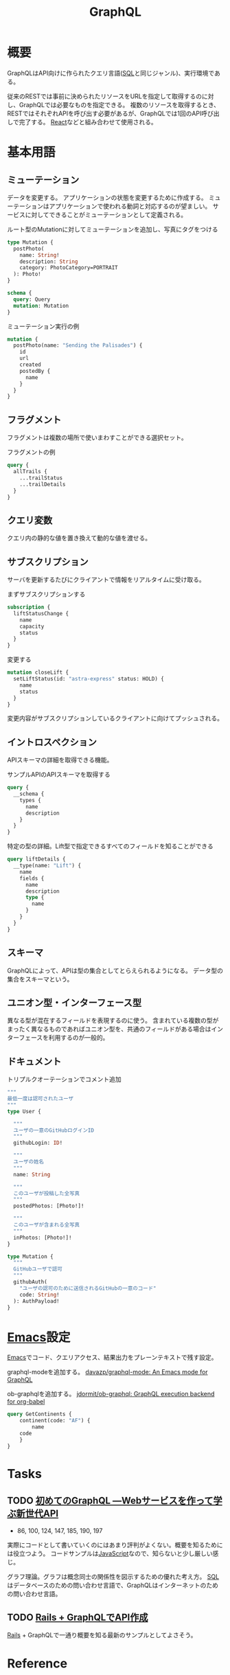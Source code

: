 :PROPERTIES:
:ID:       b4f456cf-d250-4877-ac4c-4b03144392f0
:header-args+: :wrap
:END:
#+title: GraphQL
* 概要
GraphQLはAPI向けに作られたクエリ言語([[id:8b69b8d4-1612-4dc5-8412-96b431fdd101][SQL]]と同じジャンル)、実行環境である。

従来のRESTでは事前に決められたリソースをURLを指定して取得するのに対し、GraphQLでは必要なものを指定できる。
複数のリソースを取得するとき、RESTではそれぞれAPIを呼び出す必要があるが、GraphQLでは1回のAPI呼び出しで完了する。
[[id:dc50d818-d7d1-48a8-ad76-62ead617c670][React]]などと組み合わせて使用される。
* 基本用語
** ミューテーション
データを変更する。
アプリケーションの状態を変更するために作成する。
ミューテーションはアプリケーションで使われる動詞と対応するのが望ましい。
サービスに対してできることがミューテーションとして定義される。

#+caption: ルート型のMutationに対してミューテーションを追加し、写真にタグをつける
#+begin_src graphql :url
  type Mutation {
    postPhoto(
      name: String!
      description: String
      category: PhotoCategory=PORTRAIT
    ): Photo!
  }

  schema {
    query: Query
    mutation: Mutation
  }
#+end_src

#+caption: ミューテーション実行の例
#+begin_src graphql :url
  mutation {
    postPhoto(name: "Sending the Palisades") {
      id
      url
      created
      postedBy {
        name
      }
    }
  }
#+end_src
** フラグメント
フラグメントは複数の場所で使いまわすことができる選択セット。

#+caption: フラグメントの例
#+begin_src graphql
  query {
    allTrails {
      ...trailStatus
      ...trailDetails
    }
  }
#+end_src
** クエリ変数
  クエリ内の静的な値を置き換えて動的な値を渡せる。
** サブスクリプション
  サーバを更新するたびにクライアントで情報をリアルタイムに受け取る。

#+caption: まずサブスクリプションする
#+begin_src graphql :url http://snowtooth.moonhighway.com/
  subscription {
    liftStatusChange {
      name
      capacity
      status
    }
  }
#+end_src

#+RESULTS:
#+begin_results
{
  "data": {
    "liftStatusChange": null
  }
}
#+end_results

#+caption: 変更する
#+begin_src graphql :url http://snowtooth.moonhighway.com/
  mutation closeLift {
    setLiftStatus(id: "astra-express" status: HOLD) {
      name
      status
    }
  }
#+end_src

#+RESULTS:
#+begin_results
{
  "data": {
    "setLiftStatus": {
      "name": "Astra Express",
      "status": "HOLD"
    }
  }
}
#+end_results

変更内容がサブスクリプションしているクライアントに向けてプッシュされる。
** イントロスペクション
APIスキーマの詳細を取得できる機能。

#+caption: サンプルAPIのAPIスキーマを取得する
#+begin_src graphql :url http://snowtooth.moonhighway.com/
  query {
    __schema {
      types {
        name
        description
      }
    }
  }
#+end_src

#+RESULTS:
#+begin_results
{
  "data": {
    "__schema": {
      "types": [
        {
          "name": "Lift",
          "description": "A `Lift` is a chairlift, gondola, tram, funicular, pulley, rope tow, or other means of ascending a mountain."
        },
        {
          "name": "ID",
          "description": "The `ID` scalar type represents a unique identifier, often used to refetch an object or as key for a cache. The ID type appears in a JSON response as a String; however, it is not intended to be human-readable. When expected as an input type, any string (such as `\"4\"`) or integer (such as `4`) input value will be accepted as an ID."
        },
        {
          "name": "String",
          "description": "The `String` scalar type represents textual data, represented as UTF-8 character sequences. The String type is most often used by GraphQL to represent free-form human-readable text."
        },
        {
          "name": "Int",
          "description": "The `Int` scalar type represents non-fractional signed whole numeric values. Int can represent values between -(2^31) and 2^31 - 1."
        },
        {
          "name": "Boolean",
          "description": "The `Boolean` scalar type represents `true` or `false`."
        },
        {
          "name": "Trail",
          "description": "A `Trail` is a run at a ski resort"
        },
        {
          "name": "LiftStatus",
          "description": "An enum describing the options for `LiftStatus`: `OPEN`, `CLOSED`, `HOLD`"
        },
        {
          "name": "TrailStatus",
          "description": "An enum describing the options for `TrailStatus`: `OPEN`, `CLOSED`"
        },
        {
          "name": "SearchResult",
          "description": "This union type returns one of two types: a `Lift` or a `Trail`. When we search for a letter, we'll return a list of either `Lift` or `Trail` objects."
        },
        {
          "name": "Query",
          "description": null
        },
        {
          "name": "Mutation",
          "description": null
        },
        {
          "name": "Subscription",
          "description": null
        },
        {
          "name": "CacheControlScope",
          "description": null
        },
        {
          "name": "Upload",
          "description": "The `Upload` scalar type represents a file upload."
        },
        {
          "name": "__Schema",
          "description": "A GraphQL Schema defines the capabilities of a GraphQL server. It exposes all available types and directives on the server, as well as the entry points for query, mutation, and subscription operations."
        },
        {
          "name": "__Type",
          "description": "The fundamental unit of any GraphQL Schema is the type. There are many kinds of types in GraphQL as represented by the `__TypeKind` enum.\n\nDepending on the kind of a type, certain fields describe information about that type. Scalar types provide no information beyond a name, description and optional `specifiedByUrl`, while Enum types provide their values. Object and Interface types provide the fields they describe. Abstract types, Union and Interface, provide the Object types possible at runtime. List and NonNull types compose other types."
        },
        {
          "name": "__TypeKind",
          "description": "An enum describing what kind of type a given `__Type` is."
        },
        {
          "name": "__Field",
          "description": "Object and Interface types are described by a list of Fields, each of which has a name, potentially a list of arguments, and a return type."
        },
        {
          "name": "__InputValue",
          "description": "Arguments provided to Fields or Directives and the input fields of an InputObject are represented as Input Values which describe their type and optionally a default value."
        },
        {
          "name": "__EnumValue",
          "description": "One possible value for a given Enum. Enum values are unique values, not a placeholder for a string or numeric value. However an Enum value is returned in a JSON response as a string."
        },
        {
          "name": "__Directive",
          "description": "A Directive provides a way to describe alternate runtime execution and type validation behavior in a GraphQL document.\n\nIn some cases, you need to provide options to alter GraphQL's execution behavior in ways field arguments will not suffice, such as conditionally including or skipping a field. Directives provide this by describing additional information to the executor."
        },
        {
          "name": "__DirectiveLocation",
          "description": "A Directive can be adjacent to many parts of the GraphQL language, a __DirectiveLocation describes one such possible adjacencies."
        }
      ]
    }
  }
}
#+end_results

#+caption: 特定の型の詳細。Lift型で指定できるすべてのフィールドを知ることができる
#+begin_src graphql :url http://snowtooth.moonhighway.com/
  query liftDetails {
    __type(name: "Lift") {
      name
      fields {
        name
        description
        type {
          name
        }
      }
    }
  }
#+end_src

#+RESULTS:
#+begin_results
{
  "data": {
    "__type": {
      "name": "Lift",
      "fields": [
        {
          "name": "id",
          "description": "The unique identifier for a `Lift` (id: \"panorama\")",
          "type": {
            "name": null
          }
        },
        {
          "name": "name",
          "description": "The name of a `Lift`",
          "type": {
            "name": null
          }
        },
        {
          "name": "status",
          "description": "The current status for a `Lift`: `OPEN`, `CLOSED`, `HOLD`",
          "type": {
            "name": "LiftStatus"
          }
        },
        {
          "name": "capacity",
          "description": "The number of people that a `Lift` can hold",
          "type": {
            "name": null
          }
        },
        {
          "name": "night",
          "description": "A boolean describing whether a `Lift` is open for night skiing",
          "type": {
            "name": null
          }
        },
        {
          "name": "elevationGain",
          "description": "The number of feet in elevation that a `Lift` ascends",
          "type": {
            "name": null
          }
        },
        {
          "name": "trailAccess",
          "description": "A list of trails that this `Lift` serves",
          "type": {
            "name": null
          }
        }
      ]
    }
  }
}
#+end_results
** スキーマ
GraphQLによって、APIは型の集合としてとらえられるようになる。
データ型の集合をスキーマという。
** ユニオン型・インターフェース型
異なる型が混在するフィールドを表現するのに使う。
含まれている複数の型がまったく異なるものであればユニオン型を、共通のフィールドがある場合はインターフェースを利用するのが一般的。
** ドキュメント
#+caption: トリプルクオーテーションでコメント追加
#+begin_src graphql :url
  """
  最低一度は認可されたユーザ
  """
  type User {

    """
    ユーザの一意のGitHubログインID
    """
    githubLogin: ID!

    """
    ユーザの姓名
    """
    name: String

    """
    このユーザが投稿した全写真
    """
    postedPhotos: [Photo!]!

    """
    このユーザが含まれる全写真
    """
    inPhotos: [Photo!]!
  }

  type Mutation {
    """
    GitHubユーザで認可
    """
    githubAuth(
      "ユーザの認可のために送信されるGitHubの一意のコード"
      code: String!
    ): AuthPayload!
  }
#+end_src
* [[id:1ad8c3d5-97ba-4905-be11-e6f2626127ad][Emacs]]設定
[[id:1ad8c3d5-97ba-4905-be11-e6f2626127ad][Emacs]]でコード、クエリアクセス、結果出力をプレーンテキストで残す設定。

graphql-modeを追加する。
[[https://github.com/davazp/graphql-mode][davazp/graphql-mode: An Emacs mode for GraphQL]]

ob-graphqlを追加する。
[[https://github.com/jdormit/ob-graphql][jdormit/ob-graphql: GraphQL execution backend for org-babel]]

#+BEGIN_SRC graphql :url https://countries.trevorblades.com/
  query GetContinents {
      continent(code: "AF") {
          name
      code
      }
  }
#+END_SRC

#+RESULTS:
#+begin_results
{
  "data": {
    "continent": {
      "name": "Africa",
      "code": "AF"
    }
  }
}
#+end_results
* Tasks
** TODO [[https://www.amazon.co.jp/%E5%88%9D%E3%82%81%E3%81%A6%E3%81%AEGraphQL-%E2%80%95Web%E3%82%B5%E3%83%BC%E3%83%93%E3%82%B9%E3%82%92%E4%BD%9C%E3%81%A3%E3%81%A6%E5%AD%A6%E3%81%B6%E6%96%B0%E4%B8%96%E4%BB%A3API-Eve-Porcello/dp/487311893X/ref=sr_1_1?__mk_ja_JP=%E3%82%AB%E3%82%BF%E3%82%AB%E3%83%8A&crid=30T3XVSFJABS3&keywords=Graphql&qid=1640733838&sprefix=graphql%2Caps%2C203&sr=8-1][初めてのGraphQL ―Webサービスを作って学ぶ新世代API]]
:LOGBOOK:
CLOCK: [2022-01-07 Fri 10:42]--[2022-01-07 Fri 11:01] =>  0:19
CLOCK: [2022-01-06 Thu 23:56]--[2022-01-07 Fri 01:14] =>  1:18
CLOCK: [2022-01-06 Thu 10:40]--[2022-01-06 Thu 11:19] =>  0:39
CLOCK: [2022-01-05 Wed 22:36]--[2022-01-05 Wed 22:53] =>  0:17
CLOCK: [2022-01-05 Wed 10:01]--[2022-01-05 Wed 10:54] =>  0:53
CLOCK: [2022-01-04 Tue 15:22]--[2022-01-04 Tue 16:38] =>  1:16
CLOCK: [2022-01-04 Tue 13:56]--[2022-01-04 Tue 14:44] =>  0:48
:END:

- 86, 100, 124, 147, 185, 190, 197

実際にコードとして書いていくのにはあまり評判がよくない。概要を知るためには役立つよう。
コードサンプルは[[id:a6980e15-ecee-466e-9ea7-2c0210243c0d][JavaScript]]なので、知らないと少し厳しい感じ。

グラフ理論。グラフは概念同士の関係性を図示するための優れた考え方。
[[id:8b69b8d4-1612-4dc5-8412-96b431fdd101][SQL]]はデータベースのための問い合わせ言語で、GraphQLはインターネットのための問い合わせ言語。
** TODO [[https://zenn.dev/slowhand/articles/4fe99377185100][Rails + GraphQLでAPI作成]]
[[id:e04aa1a3-509c-45b2-ac64-53d69c961214][Rails]] + GraphQLで一通り概要を知る最新のサンプルとしてよさそう。
* Reference
** [[https://docs.github.com/en/graphql/overview/explorer][Explorer - GitHub Docs]]
GitHubのGraphQL API。
** [[https://dev.to/vaidehijoshi/a-gentle-introduction-to-graph-theory][A Gentle Introduction To Graph Theory - DEV Community]]
ノードとエッジについてのブログ記事。
** [[https://graphql.org/swapi-graphql/][SWAPI GraphQL API]]
サンプルでどんな感じかテストできるサイト。
スターウォーズの情報にアクセスできる。

#+caption: サンプル
#+begin_src graphql :url https://graphql.org/swapi-graphql/
  query {
    person(personID: 5){
      name
      birthYear
      created
      filmConnection {
        films {
          title
        }
      }
    }
  }
#+end_src

#+RESULTS:
#+begin_results
null
#+end_results
** [[https://ja.wikipedia.org/wiki/GraphQL][GraphQL - Wikipedia]]
* Archives
